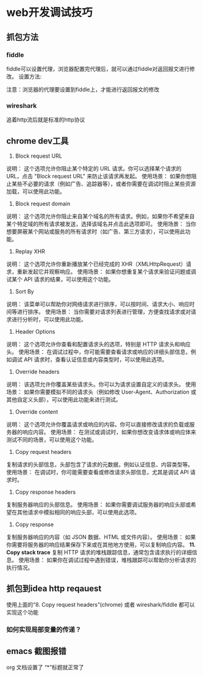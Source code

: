 * web开发调试技巧

** 抓包方法
:PROPERTIES:
:ID:       9529a91c-ece9-4bd7-b21f-bd5dac1bf0ba
:END:

*** fiddle
fiddle可以设置代理，浏览器配置完代理后，就可以通过fiddle对返回报文进行修改。
设置方法:

#+DOWNLOADED: screenshot @ 2025-02-22 21:32:52
[[file:web开发调试技巧/2025-02-22_21-32-52_screenshot.png]]

注意：浏览器的代理要设置到fiddle上，才能进行返回报文的修改

*** wireshark
追着http流后就是标准的http协议


** chrome dev工具

1. Block request URL
说明： 这个选项允许你阻止某个特定的 URL 请求。你可以选择某个请求的 URL，点击 "Block request URL" 来防止该请求再发起。
使用场景： 如果你想阻止某些不必要的请求（例如广告、追踪器等），或者你需要在调试时阻止某些资源加载，可以使用此功能。
2. Block request domain
说明： 这个选项允许你阻止来自某个域名的所有请求。例如，如果你不希望来自某个特定域的所有请求被发送，选择该域名并点击此选项即可。
使用场景： 当你想要屏蔽某个网站或服务的所有请求时（如广告、第三方请求），可以使用此功能。
3. Replay XHR
说明： 这个选项允许你重新播放某个已经完成的 XHR（XMLHttpRequest）请求，重新发起它并观察响应。
使用场景： 如果你想重复某个请求来验证问题或调试某个 API 请求的结果，可以使用这个功能。
4. Sort By
说明： 该菜单可以帮助你对网络请求进行排序，可以按时间、请求大小、响应时间等进行排序。
使用场景： 当你需要对请求列表进行管理，方便查找请求或对请求进行分析时，可以使用此功能。
5. Header Options
说明： 这个选项允许你查看和配置请求头的选项，特别是 HTTP 请求头和响应头。
使用场景： 在调试过程中，你可能需要查看请求或响应的详细头部信息，例如调试 API 请求时，查看认证信息或内容类型时，可以使用此选项。
6. Override headers
说明： 该选项允许你覆盖某些请求头。你可以为请求设置自定义的请求头。
使用场景： 如果你需要模拟不同的请求头（例如修改 User-Agent、Authorization 或其他自定义头部），可以使用此功能来进行测试。
7. Override content
说明： 这个选项允许你覆盖请求或响应的内容。你可以直接修改请求的负载或服务器的响应内容。
使用场景： 在测试或调试时，如果你想改变请求体或响应体来测试不同的场景，可以使用这个功能。
8. Copy request headers
复制请求的头部信息，头部包含了请求的元数据，例如认证信息、内容类型等。
使用场景： 在调试时，你可能需要查看或修改请求头部信息，尤其是调试 API 请求时。
9. Copy response headers
复制服务器响应的头部信息。
使用场景： 如果你需要调试服务器的响应头部或希望在其他请求中模拟相同的响应头部，可以使用此选项。
10. Copy response
复制服务器响应的内容（如 JSON 数据、HTML 或文件内容）。
使用场景： 如果你需要将服务器的响应结果保存下来或在其他地方使用，可以复制响应内容。
*11. Copy stack trace*
复制 HTTP 请求的堆栈跟踪信息，通常包含请求执行的详细信息。
使用场景： 如果你在调试过程中遇到错误，堆栈跟踪可以帮助你分析请求的执行情况。

** 抓包到idea http reqauest
使用上面的“8. Copy request headers”(chrome) 或者 wireshark/fiddle 
都可以实现这个功能

*** 如何实现局部变量的传递？

** emacs 截图报错
org 文档设置了 “*”标题就正常了
:PROPERTIES:
:ID:       48bcc6d9-e3b7-4973-9b82-745b7a3bdd9a
:END:
#+DOWNLOADED: screenshot @ 2025-02-22 21:33:38
[[file:web开发调试技巧/2025-02-22_21-33-38_screenshot.png]]
